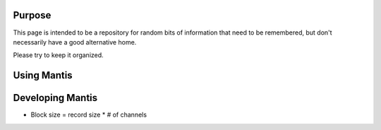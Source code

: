 Purpose
=======

This page is intended to be a repository for random bits of information that need to be remembered, 
but don't necessarily have a good alternative home.

Please try to keep it organized.

Using Mantis
============




Developing Mantis
=================

* Block size = record size * # of channels

